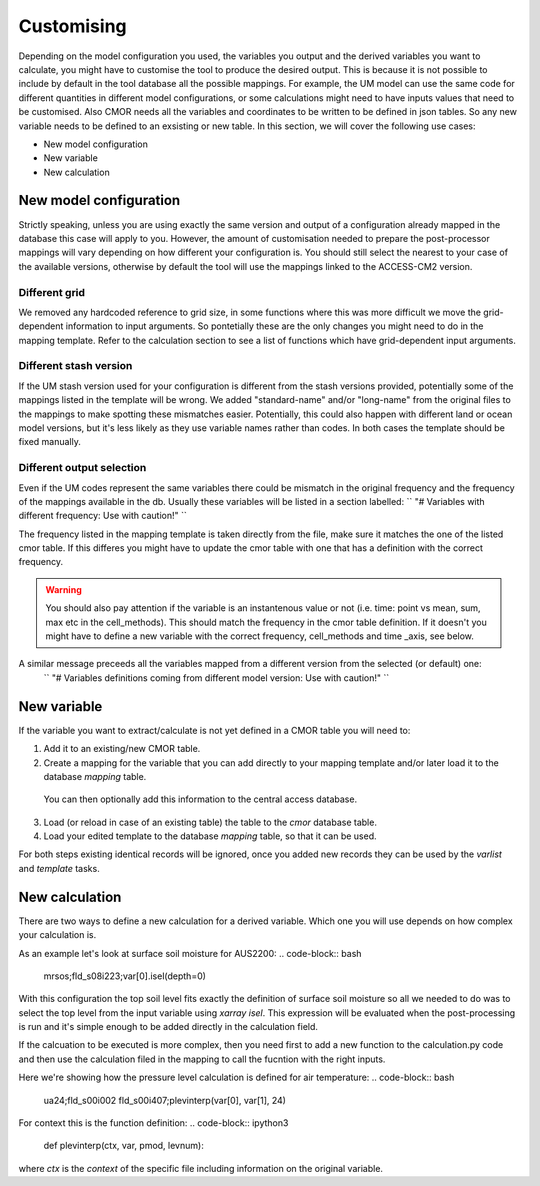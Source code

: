 Customising 
===========

Depending on the model configuration you used, the variables you output and the derived variables you want to calculate, you might have to customise the tool to produce the desired output.
This is because it is not possible to include by default in the tool database all the possible mappings. For example, the UM model can use the same code for different quantities in different model configurations, or some calculations might need to have inputs values that need to be customised. Also CMOR needs all the variables and coordinates to be written to be defined in json tables. So any new variable needs to be defined to an exsisting or new table.
In this section, we will cover the following use cases:

* New model configuration
* New variable
* New calculation

New model configuration
-----------------------
Strictly speaking, unless you are using exactly the same version and output of a configuration already mapped in the database this case will apply to you.
However, the amount of customisation needed to prepare the post-processor mappings will vary depending on how different your configuration is.
You should still select the nearest to your case of the available versions, otherwise by default the tool will use the mappings linked to the ACCESS-CM2 version.

Different grid
~~~~~~~~~~~~~~
We removed any hardcoded reference to grid size, in some functions where this was more difficult we move the grid-dependent information to input arguments. So pontetially these are the only changes you might need to do in the mapping template. Refer to the calculation section to see a list of functions which have grid-dependent input arguments.

Different stash version
~~~~~~~~~~~~~~~~~~~~~~~

If the UM stash version used for your configuration is different from the stash versions provided, potentially some of the mappings listed in the template will be wrong. We added "standard-name" and/or "long-name" from the original files to the mappings to make spotting these mismatches easier. 
Potentially, this could also happen with different land or ocean model versions, but it's less likely as they use variable names rather than codes.
In both cases the template should be fixed manually.

Different output selection  
~~~~~~~~~~~~~~~~~~~~~~~~~~

Even if the UM codes represent the same variables there could be mismatch in the original frequency and the frequency of the mappings available in the db. 
Usually these variables will be listed in a section labelled:
`` "# Variables with different frequency: Use with caution!" `` 

The frequency listed in the mapping template is taken directly from the file, make sure it matches the one of the listed cmor table. If this differes you might have to update the cmor table with one that has a definition with the correct frequency.

.. warning:: 
   You should also pay attention if the variable is an instantenous value or not (i.e. time: point vs mean, sum, max etc in the cell_methods).    This should match the frequency in the cmor table definition.
   If it doesn't you might have to define a new variable with the correct frequency, cell_methods and time _axis, see below.

A similar message preceeds all the variables mapped from a different version from the selected (or default) one: 
 `` "# Variables definitions coming from different model version: Use with caution!" ``

New variable
------------
If the variable you want to extract/calculate is not yet defined in a CMOR table you will need to:

1) Add it to an existing/new CMOR table.
2) Create a mapping for the variable that you can add directly to your mapping template and/or later load it to the database `mapping` table.
 You can then optionally add this information to the central access database.

3) Load (or reload in case of an existing table) the table to the `cmor` database table.
4) Load your edited template to the database `mapping` table, so that it can be used.

For both steps existing identical records will be ignored, once you added new records they can be used by the `varlist` and `template` tasks. 

New calculation 
---------------
There are two ways to define a new calculation for a derived variable. Which one you will use depends on how complex your calculation is.

As an example let's look at surface soil moisture for AUS2200:
.. code-block:: bash

   mrsos;fld_s08i223;var[0].isel(depth=0)

With this configuration the top soil level fits exactly the definition of surface soil moisture so all we needed to do was to select the top level from the input variable using `xarray isel`. This expression will be evaluated when the post-processing is run and it's simple enough to be added directly in the calculation field.

If the calcuation to be executed is more complex, then you need first to add a new function to the calculation.py code and then use the calculation filed in the mapping to call the fucntion with the right inputs.

Here we're showing how the pressure level calculation is defined for air temperature:
.. code-block:: bash

   ua24;fld_s00i002 fld_s00i407;plevinterp(var[0], var[1], 24)

For context this is the function definition:
.. code-block:: ipython3

   def plevinterp(ctx, var, pmod, levnum):

where `ctx` is the `context` of the specific file including information on the original variable.
